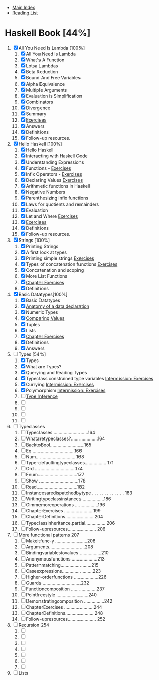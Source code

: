+ [[../index.org][Main Index]]
+ [[./index.org][Reading List]]

* Haskell Book [44%]
1. [X] All You Need Is Lambda [100%]
   1. [X] All You Need Is Lambda
   2. [X] What's A Function
   3. [X] Lotsa Lambdas
   4. [X] Beta Reduction
   5. [X] Bound And Free Variables
   6. [X] Alpha Equivalence
   7. [X] Multiple Arguments
   8. [X] Evaluation is Simplification
   9. [X] Combinators
   10. [X] Divergence
   11. [X] Summary
   12. [X] [[./haskell_programming_from_first_principles/01.12.hs][Exercises]]
   13. [X] Answers
   14. [X] Definitions
   15. [X] Follow-up resources.
2. [X] Hello Haskell [100%]
   1. [X] Hello Haskell
   2. [X] Interacting with Haskell Code
   3. [X] Understanding Expressions
   4. [X] Functions - [[./haskell_programming_from_first_principles/02_04.lhs][Exercises]]
   5. [X] Infix Operators - [[./haskell_programming_from_first_principles/02_05.lhs][Exercises]]
   6. [X] Declaring Values [[./haskell_programming_from_first_principles/02_06.lhs][Exercises]]
   7. [X] Arithmetic functions in Haskell
   8. [X] Negative Numbers
   9. [X] Parenthesizing infix functions
   10. [X] Laws for quotients and remainders
   11. [X] Evaluation
   12. [X] Let and Where [[./haskell_programming_from_first_principles/02_12.hs][Exercises]]
   13. [X] [[./haskell_programming_from_first_principles/02_13.hs][Exercises]]
   14. [X] Definitions
   15. [X] Follow-up resources.
3. [X] Strings [100%]
   1. [X] Printing Strings
   2. [X] A first look at types
   3. [X] Printing simple strings [[./haskell_programming_from_first_principles/03_03.hs][Exercises]]
   4. [X] Types of concatenation functions [[./haskell_programming_from_first_principles/03_04.hs][Exercises]]
   5. [X] Concatenation and scoping
   6. [X] More List Functions
   7. [X] [[./haskell_programming_from_first_principles/03_07.hs][Chapter Exercises]]
   8. [X] Definitions
4. [X] Basic Datatypes[100%]
   1. [X] Basic Datatypes
   2. [X] [[./haskell_programming_from_first_principles/04_02.hs][Anatomy of a data declaration]]
   3. [X] Numeric Types
   4. [X] [[./haskell_programming_from_first_principles/04_04.hs][Comparing Values]]
   5. [X] Tuples
   6. [X] Lists
   7. [X] [[./haskell_programming_from_first_principles/04_07.hs][Chapter Exercises]]
   8. [X] Definitions
   9. [X] Answers
5. [-] Types [54%]
   1. [X] Types
   2. [X] What are Types?
   3. [X] Querying and Reading Types
   4. [X] Typeclass constrained type variables [[./haskell_programming_from_first_principles/05_04.hs][Intermission: Exercises]]
   5. [X] Currying [[./haskell_programming_from_first_principles/05_05.hs][Intermission: Exercises]]
   6. [X] Polymorphism [[./haskell_programming_from_first_principles/05_06.hs][Intermission: Exercises]]
   7. [ ] [[./haskell_programming_from_first_principles/05_07.hs][Type Inference]]
   8. [ ]
   9. [ ]
   10. [ ]
   11. [ ]
6. [ ] Typeclasses
   1. [ ] Typeclasses ...........................164
   2. [ ] Whataretypeclasses?.....................164
   3. [ ] BacktoBool...........................165
   4. [ ] Eq .................................166
   5. [ ] Num................................168
   6. [ ] Type-defaultingtypeclasses................. 171
   7. [ ] Ord ................................174
   8. [ ] Enum...............................177
   9. [ ] Show ...............................178
   10. [ ] Read................................182
   11. [ ] Instancesaredispatchedbytype . . . . . . . . . . . . . 183
   12. [ ] Writingtypeclassinstances .................186
   13. [ ] Gimmemoreoperations ..................196
   14. [ ] ChapterExercises .......................199
   15. [ ] ChapterDefinitions...................... 204
   16. [ ] Typeclassinheritance,partial................ 206
   17. [ ] Follow-upresources...................... 206
7. [ ] More functional patterns 207
   1. [ ] Makeitfunc-y .........................208
   2. [ ] Arguments............................208
   3. [ ] Bindingvariablestovalues .................210
   4. [ ] Anonymousfunctions ....................213
   5. [ ] Patternmatching........................215
   6. [ ] Caseexpressions........................223
   7. [ ] Higher-orderfunctions ...................226
   8. [ ] Guards ..............................232
   9. [ ] Functioncomposition ....................237
   10. [ ] Pointfreestyle .........................240
   11. [ ] Demonstratingcomposition ................242
   12. [ ] ChapterExercises .......................244
   13. [ ] ChapterDefinitions...................... 248
   14. [ ] Follow-upresources...................... 252
8. [ ] Recursion 254
   1. [ ]
   2. [ ]
   3. [ ]
   4. [ ]
   5. [ ]
   6. [ ]
   7. [ ]
9. [ ] Lists
